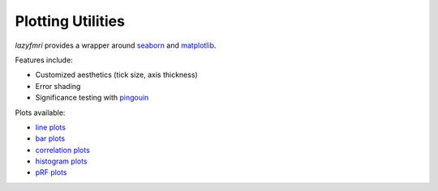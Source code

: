 ===================
Plotting Utilities
===================

`lazyfmri` provides a wrapper around `seaborn <https://seaborn.pydata.org>`_ and `matplotlib <https://matplotlib.org>`_.

Features include:

- Customized aesthetics (tick size, axis thickness)
- Error shading
- Significance testing with `pingouin <https://pingouin-stats.org/build/html/index.html>`_

Plots available:

- `line plots <https://lazyfmri.readthedocs.io/en/latest/classes/plotting.html#lazyfmri.plotting.LazyLine>`_
- `bar plots <https://lazyfmri.readthedocs.io/en/latest/classes/plotting.html#lazyfmri.plotting.LazyBar>`_
- `correlation plots <https://lazyfmri.readthedocs.io/en/latest/classes/plotting.html#lazyfmri.plotting.LazyCorr>`_
- `histogram plots <https://lazyfmri.readthedocs.io/en/latest/classes/plotting.html#lazyfmri.plotting.LazyHist>`_
- `pRF plots <https://lazyfmri.readthedocs.io/en/latest/classes/plotting.html#lazyfmri.plotting.LazyPRF>`_
